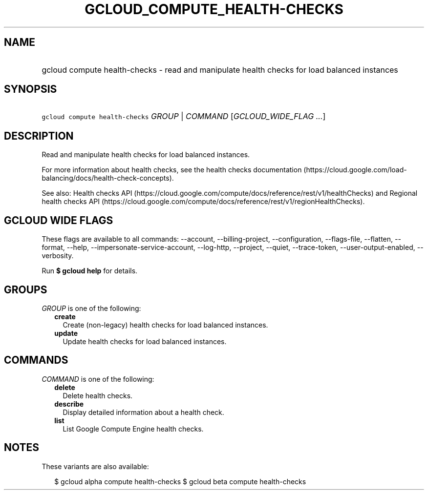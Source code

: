 
.TH "GCLOUD_COMPUTE_HEALTH\-CHECKS" 1



.SH "NAME"
.HP
gcloud compute health\-checks \- read and manipulate health checks for load balanced instances



.SH "SYNOPSIS"
.HP
\f5gcloud compute health\-checks\fR \fIGROUP\fR | \fICOMMAND\fR [\fIGCLOUD_WIDE_FLAG\ ...\fR]



.SH "DESCRIPTION"

Read and manipulate health checks for load balanced instances.

For more information about health checks, see the health checks documentation
(https://cloud.google.com/load\-balancing/docs/health\-check\-concepts).

See also: Health checks API
(https://cloud.google.com/compute/docs/reference/rest/v1/healthChecks) and
Regional health checks API
(https://cloud.google.com/compute/docs/reference/rest/v1/regionHealthChecks).



.SH "GCLOUD WIDE FLAGS"

These flags are available to all commands: \-\-account, \-\-billing\-project,
\-\-configuration, \-\-flags\-file, \-\-flatten, \-\-format, \-\-help,
\-\-impersonate\-service\-account, \-\-log\-http, \-\-project, \-\-quiet,
\-\-trace\-token, \-\-user\-output\-enabled, \-\-verbosity.

Run \fB$ gcloud help\fR for details.



.SH "GROUPS"

\f5\fIGROUP\fR\fR is one of the following:

.RS 2m
.TP 2m
\fBcreate\fR
Create (non\-legacy) health checks for load balanced instances.

.TP 2m
\fBupdate\fR
Update health checks for load balanced instances.


.RE
.sp

.SH "COMMANDS"

\f5\fICOMMAND\fR\fR is one of the following:

.RS 2m
.TP 2m
\fBdelete\fR
Delete health checks.

.TP 2m
\fBdescribe\fR
Display detailed information about a health check.

.TP 2m
\fBlist\fR
List Google Compute Engine health checks.


.RE
.sp

.SH "NOTES"

These variants are also available:

.RS 2m
$ gcloud alpha compute health\-checks
$ gcloud beta compute health\-checks
.RE

